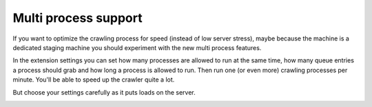 ﻿

.. ==================================================
.. FOR YOUR INFORMATION
.. --------------------------------------------------
.. -*- coding: utf-8 -*- with BOM.

.. ==================================================
.. DEFINE SOME TEXTROLES
.. --------------------------------------------------
.. role::   underline
.. role::   typoscript(code)
.. role::   ts(typoscript)
   :class:  typoscript
.. role::   php(code)


Multi process support
^^^^^^^^^^^^^^^^^^^^^

If you want to optimize the crawling process for speed (instead of low
server stress), maybe because the machine is a dedicated staging
machine you should experiment with the new multi process features.

In the extension settings you can set how many processes are allowed to
run at the same time, how many queue entries a process should grab and
how long a process is allowed to run. Then run one (or even more)
crawling processes per minute. You'll be able to speed up the crawler quite a lot.

But choose your settings carefully as it puts loads on the server.

.. image:: /Images/crawler_settings_processLimit.png

